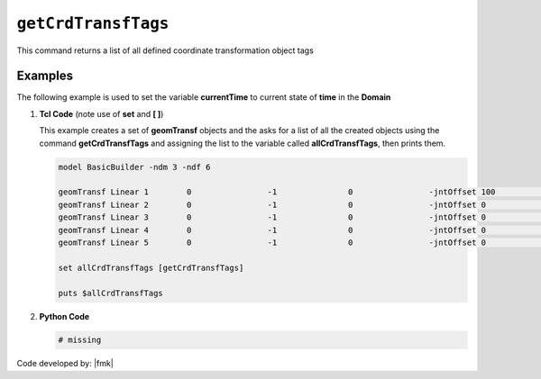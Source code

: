 .. _getCrdTransfTags:

``getCrdTransfTags``
********************

This command returns a list of all defined coordinate transformation object tags

.. function:: getCrdTransfTags

Examples
--------

The following example is used to set the variable **currentTime** to current state of **time** in the **Domain**

1. **Tcl Code** (note use of **set** and **[ ]**)

   This example creates a set of **geomTransf** objects and the asks for a list of all the created objects using the 
   command **getCrdTransfTags** and assigning the list to the variable called **allCrdTransfTags**, then prints them.

   .. code-block:: tcl

      model BasicBuilder -ndm 3 -ndf 6
      
      geomTransf Linear 1        0                -1               0                -jntOffset 100              0                0                -0               -0               -0              
      geomTransf Linear 2        0                -1               0                -jntOffset 0                0                0                -0               -0               -0              
      geomTransf Linear 3        0                -1               0                -jntOffset 0                0                0                -0               -0               -0              
      geomTransf Linear 4        0                -1               0                -jntOffset 0                0                0                -0               -0               -0              
      geomTransf Linear 5        0                -1               0                -jntOffset 0                0                0                -0               -0               -0              
      
      set allCrdTransfTags [getCrdTransfTags]
      
      puts $allCrdTransfTags

2. **Python Code**

   .. code-block:: python

      # missing


Code developed by: |fmk|
